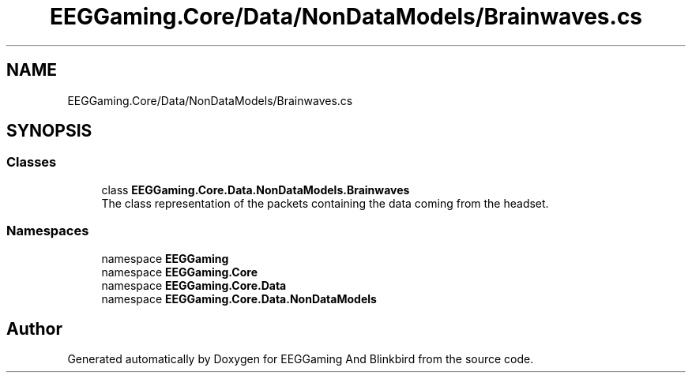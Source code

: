 .TH "EEGGaming.Core/Data/NonDataModels/Brainwaves.cs" 3 "Version 0.2.7.5" "EEGGaming And Blinkbird" \" -*- nroff -*-
.ad l
.nh
.SH NAME
EEGGaming.Core/Data/NonDataModels/Brainwaves.cs
.SH SYNOPSIS
.br
.PP
.SS "Classes"

.in +1c
.ti -1c
.RI "class \fBEEGGaming\&.Core\&.Data\&.NonDataModels\&.Brainwaves\fP"
.br
.RI "The class representation of the packets containing the data coming from the headset\&. "
.in -1c
.SS "Namespaces"

.in +1c
.ti -1c
.RI "namespace \fBEEGGaming\fP"
.br
.ti -1c
.RI "namespace \fBEEGGaming\&.Core\fP"
.br
.ti -1c
.RI "namespace \fBEEGGaming\&.Core\&.Data\fP"
.br
.ti -1c
.RI "namespace \fBEEGGaming\&.Core\&.Data\&.NonDataModels\fP"
.br
.in -1c
.SH "Author"
.PP 
Generated automatically by Doxygen for EEGGaming And Blinkbird from the source code\&.
